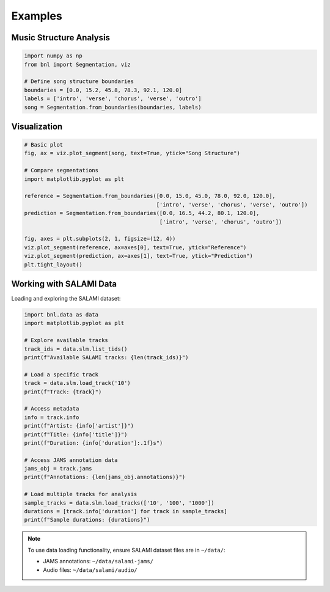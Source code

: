 Examples
========

Music Structure Analysis
-------------------------

.. code-block:: python

    import numpy as np
    from bnl import Segmentation, viz

    # Define song structure boundaries
    boundaries = [0.0, 15.2, 45.8, 78.3, 92.1, 120.0]
    labels = ['intro', 'verse', 'chorus', 'verse', 'outro']
    song = Segmentation.from_boundaries(boundaries, labels)


Visualization
-------------

.. code-block:: python

    # Basic plot
    fig, ax = viz.plot_segment(song, text=True, ytick="Song Structure")
    
    # Compare segmentations
    import matplotlib.pyplot as plt
    
    reference = Segmentation.from_boundaries([0.0, 15.0, 45.0, 78.0, 92.0, 120.0], 
                                             ['intro', 'verse', 'chorus', 'verse', 'outro'])
    prediction = Segmentation.from_boundaries([0.0, 16.5, 44.2, 80.1, 120.0], 
                                              ['intro', 'verse', 'chorus', 'outro'])
    
    fig, axes = plt.subplots(2, 1, figsize=(12, 4))
    viz.plot_segment(reference, ax=axes[0], text=True, ytick="Reference")
    viz.plot_segment(prediction, ax=axes[1], text=True, ytick="Prediction")
    plt.tight_layout()


Working with SALAMI Data
-------------------------

Loading and exploring the SALAMI dataset:

.. code-block:: python

    import bnl.data as data
    import matplotlib.pyplot as plt

    # Explore available tracks
    track_ids = data.slm.list_tids()
    print(f"Available SALAMI tracks: {len(track_ids)}")
    
    # Load a specific track
    track = data.slm.load_track('10')
    print(f"Track: {track}")
    
    # Access metadata
    info = track.info
    print(f"Artist: {info['artist']}")
    print(f"Title: {info['title']}")
    print(f"Duration: {info['duration']:.1f}s")
    
    # Access JAMS annotation data
    jams_obj = track.jams
    print(f"Annotations: {len(jams_obj.annotations)}")
    
    # Load multiple tracks for analysis
    sample_tracks = data.slm.load_tracks(['10', '100', '1000'])
    durations = [track.info['duration'] for track in sample_tracks]
    print(f"Sample durations: {durations}")

.. note::
   To use data loading functionality, ensure SALAMI dataset files are in ``~/data/``:
   
   - JAMS annotations: ``~/data/salami-jams/``
   - Audio files: ``~/data/salami/audio/``
